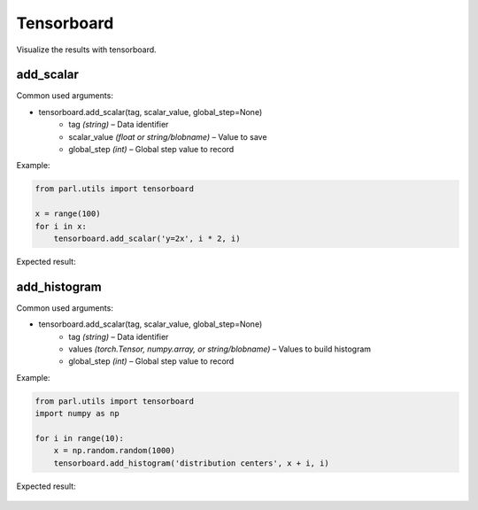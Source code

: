Tensorboard
===============

Visualize the results with tensorboard.

add_scalar
-------------

Common used arguments:

* tensorboard.add_scalar(tag, scalar_value, global_step=None)
    * tag *(string)* – Data identifier
    * scalar_value *(float or string/blobname)* – Value to save
    * global_step *(int)* – Global step value to record

Example:

.. code-block:: python

    from parl.utils import tensorboard

    x = range(100)
    for i in x:
        tensorboard.add_scalar('y=2x', i * 2, i)

Expected result:

    .. image:: add_scalar.jpg
        :scale: 50 %
            
add_histogram
----------------

Common used arguments:

* tensorboard.add_scalar(tag, scalar_value, global_step=None)
    * tag *(string)* – Data identifier
    * values *(torch.Tensor, numpy.array, or string/blobname)* – Values to build histogram
    * global_step *(int)* – Global step value to record

Example:

.. code-block:: python

    from parl.utils import tensorboard
    import numpy as np

    for i in range(10):
        x = np.random.random(1000)
        tensorboard.add_histogram('distribution centers', x + i, i)

Expected result:

    .. image:: add_histogram.jpg
        :scale: 50 %
